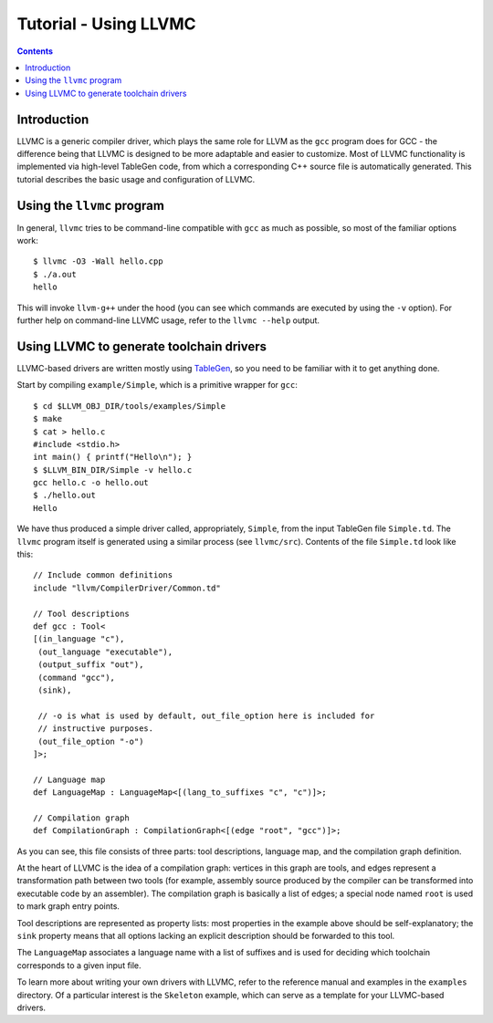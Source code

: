 ======================
Tutorial - Using LLVMC
======================
..
   This file was automatically generated by rst2html.
   Please do not edit directly!
   The ReST source lives in the directory 'tools/llvmc/doc'.

.. contents::

.. raw:: html

   <div class="doc_author">
   <p>Written by <a href="mailto:foldr@codedgers.com">Mikhail Glushenkov</a></p>
   </div>

Introduction
============

LLVMC is a generic compiler driver, which plays the same role for LLVM as the
``gcc`` program does for GCC - the difference being that LLVMC is designed to be
more adaptable and easier to customize. Most of LLVMC functionality is
implemented via high-level TableGen code, from which a corresponding C++ source
file is automatically generated. This tutorial describes the basic usage and
configuration of LLVMC.


Using the ``llvmc`` program
===========================

In general, ``llvmc`` tries to be command-line compatible with ``gcc`` as much
as possible, so most of the familiar options work::

     $ llvmc -O3 -Wall hello.cpp
     $ ./a.out
     hello

This will invoke ``llvm-g++`` under the hood (you can see which commands are
executed by using the ``-v`` option). For further help on command-line LLVMC
usage, refer to the ``llvmc --help`` output.


Using LLVMC to generate toolchain drivers
=========================================

LLVMC-based drivers are written mostly using TableGen_, so you need to be
familiar with it to get anything done.

.. _TableGen: http://llvm.org/docs/TableGenFundamentals.html

Start by compiling ``example/Simple``, which is a primitive wrapper for
``gcc``::

    $ cd $LLVM_OBJ_DIR/tools/examples/Simple
    $ make
    $ cat > hello.c
    #include <stdio.h>
    int main() { printf("Hello\n"); }
    $ $LLVM_BIN_DIR/Simple -v hello.c
    gcc hello.c -o hello.out
    $ ./hello.out
    Hello

We have thus produced a simple driver called, appropriately, ``Simple``, from
the input TableGen file ``Simple.td``. The ``llvmc`` program itself is generated
using a similar process (see ``llvmc/src``). Contents of the file ``Simple.td``
look like this::

    // Include common definitions
    include "llvm/CompilerDriver/Common.td"

    // Tool descriptions
    def gcc : Tool<
    [(in_language "c"),
     (out_language "executable"),
     (output_suffix "out"),
     (command "gcc"),
     (sink),

     // -o is what is used by default, out_file_option here is included for
     // instructive purposes.
     (out_file_option "-o")
    ]>;

    // Language map
    def LanguageMap : LanguageMap<[(lang_to_suffixes "c", "c")]>;

    // Compilation graph
    def CompilationGraph : CompilationGraph<[(edge "root", "gcc")]>;

As you can see, this file consists of three parts: tool descriptions, language
map, and the compilation graph definition.

At the heart of LLVMC is the idea of a compilation graph: vertices in this graph
are tools, and edges represent a transformation path between two tools (for
example, assembly source produced by the compiler can be transformed into
executable code by an assembler). The compilation graph is basically a list of
edges; a special node named ``root`` is used to mark graph entry points.

Tool descriptions are represented as property lists: most properties in the
example above should be self-explanatory; the ``sink`` property means that all
options lacking an explicit description should be forwarded to this tool.

The ``LanguageMap`` associates a language name with a list of suffixes and is
used for deciding which toolchain corresponds to a given input file.

To learn more about writing your own drivers with LLVMC, refer to the reference
manual and examples in the ``examples`` directory. Of a particular interest is
the ``Skeleton`` example, which can serve as a template for your LLVMC-based
drivers.

.. raw:: html

   <hr />
   <address>
   <a href="http://jigsaw.w3.org/css-validator/check/referer">
   <img src="http://jigsaw.w3.org/css-validator/images/vcss-blue"
      alt="Valid CSS" /></a>
   <a href="http://validator.w3.org/check?uri=referer">
   <img src="http://www.w3.org/Icons/valid-xhtml10-blue"
      alt="Valid XHTML 1.0 Transitional"/></a>

   <a href="mailto:foldr@codedgers.com">Mikhail Glushenkov</a><br />
   <a href="http://llvm.org">LLVM Compiler Infrastructure</a><br />

   Last modified: $Date: 2008-12-11 11:34:48 -0600 (Thu, 11 Dec 2008) $
   </address>
